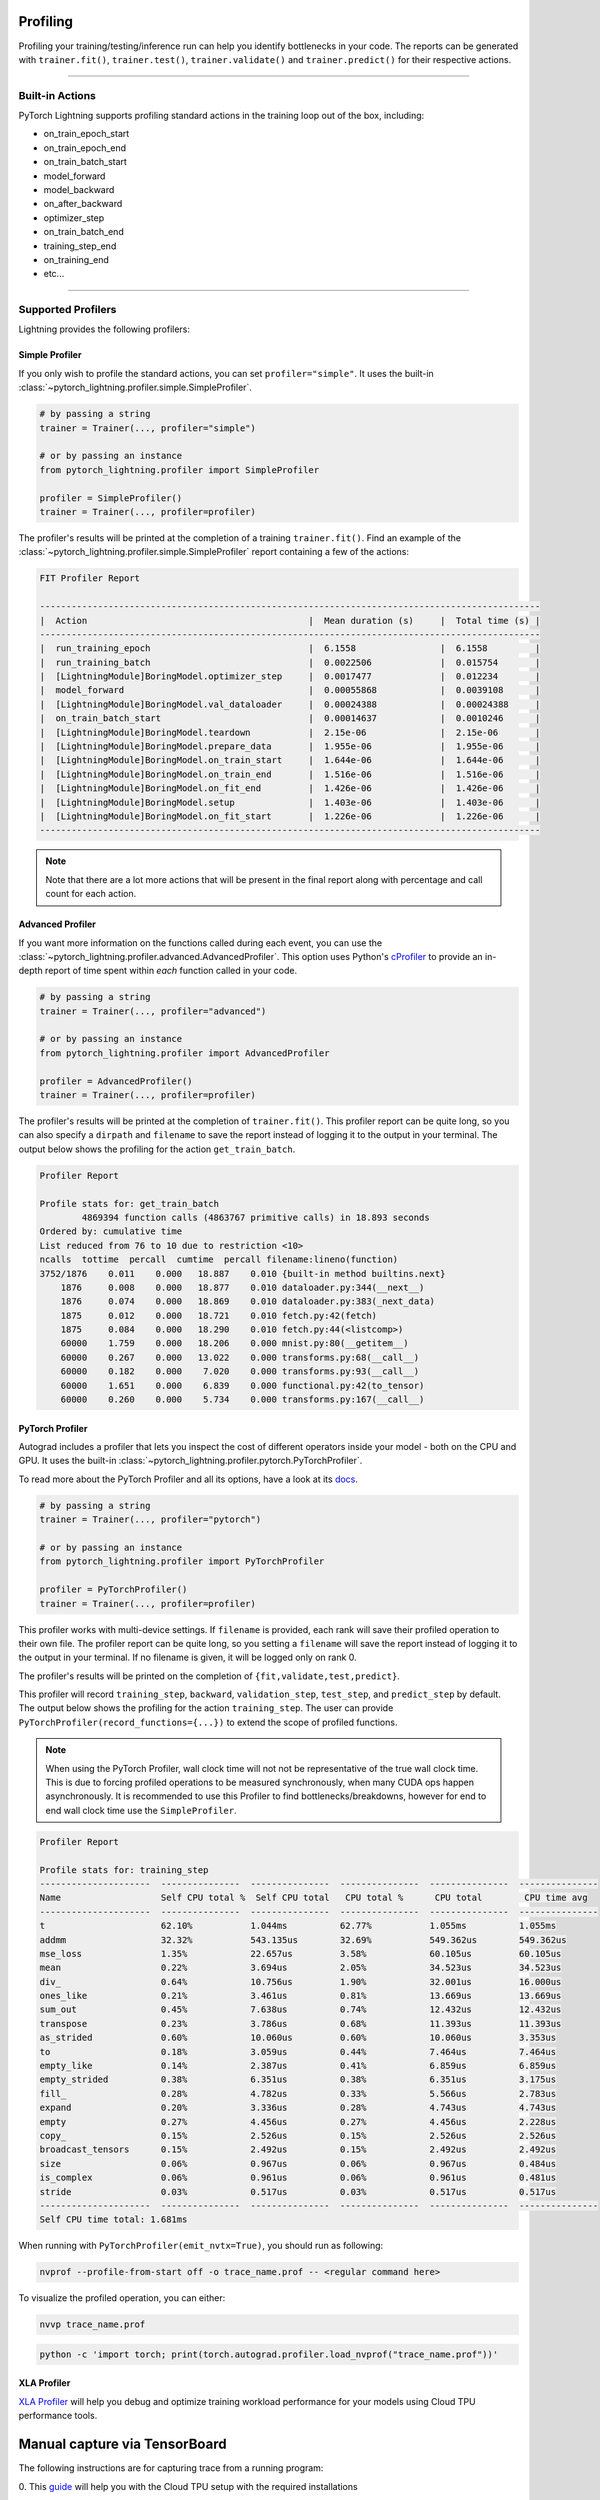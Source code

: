 .. _profiler:

#########
Profiling
#########

Profiling your training/testing/inference run can help you identify bottlenecks in your code. The reports can be generated with ``trainer.fit()``,
``trainer.test()``, ``trainer.validate()`` and ``trainer.predict()`` for their respective actions.


------------

****************
Built-in Actions
****************

PyTorch Lightning supports profiling standard actions in the training loop out of the box, including:

- on_train_epoch_start
- on_train_epoch_end
- on_train_batch_start
- model_forward
- model_backward
- on_after_backward
- optimizer_step
- on_train_batch_end
- training_step_end
- on_training_end
- etc...

------------

*******************
Supported Profilers
*******************

Lightning provides the following profilers:

Simple Profiler
===============

If you only wish to profile the standard actions, you can set ``profiler="simple"``. It uses the built-in
:class:`~pytorch_lightning.profiler.simple.SimpleProfiler`.

.. code-block:: python

    # by passing a string
    trainer = Trainer(..., profiler="simple")

    # or by passing an instance
    from pytorch_lightning.profiler import SimpleProfiler

    profiler = SimpleProfiler()
    trainer = Trainer(..., profiler=profiler)

The profiler's results will be printed at the completion of a training ``trainer.fit()``. Find an example of the
:class:`~pytorch_lightning.profiler.simple.SimpleProfiler` report containing a few of the actions:

.. code-block::

    FIT Profiler Report

    -----------------------------------------------------------------------------------------------
    |  Action                                          |  Mean duration (s)	|  Total time (s) |
    -----------------------------------------------------------------------------------------------
    |  run_training_epoch                              |  6.1558         	|  6.1558         |
    |  run_training_batch                              |  0.0022506      	|  0.015754       |
    |  [LightningModule]BoringModel.optimizer_step     |  0.0017477      	|  0.012234       |
    |  model_forward                                   |  0.00055868     	|  0.0039108      |
    |  [LightningModule]BoringModel.val_dataloader     |  0.00024388     	|  0.00024388     |
    |  on_train_batch_start                            |  0.00014637     	|  0.0010246      |
    |  [LightningModule]BoringModel.teardown           |  2.15e-06       	|  2.15e-06       |
    |  [LightningModule]BoringModel.prepare_data       |  1.955e-06      	|  1.955e-06      |
    |  [LightningModule]BoringModel.on_train_start     |  1.644e-06      	|  1.644e-06      |
    |  [LightningModule]BoringModel.on_train_end       |  1.516e-06      	|  1.516e-06      |
    |  [LightningModule]BoringModel.on_fit_end         |  1.426e-06      	|  1.426e-06      |
    |  [LightningModule]BoringModel.setup              |  1.403e-06      	|  1.403e-06      |
    |  [LightningModule]BoringModel.on_fit_start       |  1.226e-06      	|  1.226e-06      |
    -----------------------------------------------------------------------------------------------

.. note:: Note that there are a lot more actions that will be present in the final report along with percentage and call count for each action.


Advanced Profiler
=================

If you want more information on the functions called during each event, you can use the :class:`~pytorch_lightning.profiler.advanced.AdvancedProfiler`.
This option uses Python's `cProfiler <https://docs.python.org/3/library/profile.html#module-cProfile>`_ to provide an in-depth report of time spent within *each* function called in your code.

.. code-block:: python

    # by passing a string
    trainer = Trainer(..., profiler="advanced")

    # or by passing an instance
    from pytorch_lightning.profiler import AdvancedProfiler

    profiler = AdvancedProfiler()
    trainer = Trainer(..., profiler=profiler)

The profiler's results will be printed at the completion of ``trainer.fit()``. This profiler
report can be quite long, so you can also specify a ``dirpath`` and ``filename`` to save the report instead
of logging it to the output in your terminal. The output below shows the profiling for the action
``get_train_batch``.

.. code-block::

    Profiler Report

    Profile stats for: get_train_batch
            4869394 function calls (4863767 primitive calls) in 18.893 seconds
    Ordered by: cumulative time
    List reduced from 76 to 10 due to restriction <10>
    ncalls  tottime  percall  cumtime  percall filename:lineno(function)
    3752/1876    0.011    0.000   18.887    0.010 {built-in method builtins.next}
        1876     0.008    0.000   18.877    0.010 dataloader.py:344(__next__)
        1876     0.074    0.000   18.869    0.010 dataloader.py:383(_next_data)
        1875     0.012    0.000   18.721    0.010 fetch.py:42(fetch)
        1875     0.084    0.000   18.290    0.010 fetch.py:44(<listcomp>)
        60000    1.759    0.000   18.206    0.000 mnist.py:80(__getitem__)
        60000    0.267    0.000   13.022    0.000 transforms.py:68(__call__)
        60000    0.182    0.000    7.020    0.000 transforms.py:93(__call__)
        60000    1.651    0.000    6.839    0.000 functional.py:42(to_tensor)
        60000    0.260    0.000    5.734    0.000 transforms.py:167(__call__)


PyTorch Profiler
================

Autograd includes a profiler that lets you inspect the cost of different operators
inside your model - both on the CPU and GPU. It uses the built-in :class:`~pytorch_lightning.profiler.pytorch.PyTorchProfiler`.

To read more about the PyTorch Profiler and all its options,
have a look at its `docs <https://pytorch.org/docs/master/profiler.html>`_.

.. code-block:: python

    # by passing a string
    trainer = Trainer(..., profiler="pytorch")

    # or by passing an instance
    from pytorch_lightning.profiler import PyTorchProfiler

    profiler = PyTorchProfiler()
    trainer = Trainer(..., profiler=profiler)


This profiler works with multi-device settings.
If ``filename`` is provided, each rank will save their profiled operation to their own file. The profiler
report can be quite long, so you setting a ``filename`` will save the report instead of logging it to the
output in your terminal. If no filename is given, it will be logged only on rank 0.

The profiler's results will be printed on the completion of ``{fit,validate,test,predict}``.

This profiler will record ``training_step``, ``backward``, ``validation_step``, ``test_step``, and ``predict_step`` by default.
The output below shows the profiling for the action ``training_step``. The user can provide ``PyTorchProfiler(record_functions={...})``
to extend the scope of profiled functions.

.. note::
    When using the PyTorch Profiler, wall clock time will not not be representative of the true wall clock time.
    This is due to forcing profiled operations to be measured synchronously, when many CUDA ops happen asynchronously.
    It is recommended to use this Profiler to find bottlenecks/breakdowns, however for end to end wall clock time use
    the ``SimpleProfiler``.

.. code-block::

    Profiler Report

    Profile stats for: training_step
    ---------------------  ---------------  ---------------  ---------------  ---------------  ---------------
    Name                   Self CPU total %  Self CPU total   CPU total %      CPU total        CPU time avg
    ---------------------  ---------------  ---------------  ---------------  ---------------  ---------------
    t                      62.10%           1.044ms          62.77%           1.055ms          1.055ms
    addmm                  32.32%           543.135us        32.69%           549.362us        549.362us
    mse_loss               1.35%            22.657us         3.58%            60.105us         60.105us
    mean                   0.22%            3.694us          2.05%            34.523us         34.523us
    div_                   0.64%            10.756us         1.90%            32.001us         16.000us
    ones_like              0.21%            3.461us          0.81%            13.669us         13.669us
    sum_out                0.45%            7.638us          0.74%            12.432us         12.432us
    transpose              0.23%            3.786us          0.68%            11.393us         11.393us
    as_strided             0.60%            10.060us         0.60%            10.060us         3.353us
    to                     0.18%            3.059us          0.44%            7.464us          7.464us
    empty_like             0.14%            2.387us          0.41%            6.859us          6.859us
    empty_strided          0.38%            6.351us          0.38%            6.351us          3.175us
    fill_                  0.28%            4.782us          0.33%            5.566us          2.783us
    expand                 0.20%            3.336us          0.28%            4.743us          4.743us
    empty                  0.27%            4.456us          0.27%            4.456us          2.228us
    copy_                  0.15%            2.526us          0.15%            2.526us          2.526us
    broadcast_tensors      0.15%            2.492us          0.15%            2.492us          2.492us
    size                   0.06%            0.967us          0.06%            0.967us          0.484us
    is_complex             0.06%            0.961us          0.06%            0.961us          0.481us
    stride                 0.03%            0.517us          0.03%            0.517us          0.517us
    ---------------------  ---------------  ---------------  ---------------  ---------------  ---------------
    Self CPU time total: 1.681ms

When running with ``PyTorchProfiler(emit_nvtx=True)``, you should run as following:

.. code-block::

    nvprof --profile-from-start off -o trace_name.prof -- <regular command here>

To visualize the profiled operation, you can either:

.. code-block::

    nvvp trace_name.prof

.. code-block::

    python -c 'import torch; print(torch.autograd.profiler.load_nvprof("trace_name.prof"))'


XLA Profiler
============

`XLA Profiler <https://pytorch-lightning.readthedocs.io/en/latest/api/pytorch_lightning.profiler.XLAProfiler.html#pytorch_lightning.profiler.XLAProfiler>`_ will help you debug and optimize training
workload performance for your models using Cloud TPU performance tools.

##############################
Manual capture via TensorBoard
##############################

The following instructions are for capturing trace from a running program:

0. This `guide <https://cloud.google.com/tpu/docs/pytorch-xla-performance-profiling-tpu-vm#tpu-vm>`_ will
help you with the Cloud TPU setup with the required installations

1. Start a TensorBoard Server. You could view the TensorBoard output at http://localhost:9001 on your local machine, and then open the
``PROFILE`` plugin from the top right dropdown or open http://localhost:9001/#profile

.. code-block:: bash

    tensorboard --logdir ./tensorboard --port 9001

2. Once the code you'd like to profile is running, click on ``CAPTURE PROFILE`` button. You could enter
``localhost:9012`` (default port for XLA Profiler) as the Profile Service URL. Then, you could enter
the number of milliseconds for the profiling duration, and click ``CAPTURE``

3. Make sure the code is running, while you are trying to capture the traces. Also, it would lead to better
performance insights if the profiling duration is longer than the step time

4. Once the capture is finished, the page will refresh and you could browse through the insights using the
``Tools`` dropdown at the top left


----------------

****************
Custom Profiling
****************

Custom Profiler
===============

You can also configure a custom profiler and pass it to the Trainer. To configure it, subclass :class:`~pytorch_lightning.profiler.base.BaseProfiler`
and override some of its methods. The following is a simple example that profiles the first occurance and total calls of each action:

.. code-block:: python

    from pytorch_lightning.profiler.base import BaseProfiler
    from collections import defaultdict
    import time


    class ActionCountProfiler(BaseProfiler):
        def __init__(self, dirpath=None, filename=None):
            super().__init__(dirpath=dirpath, filename=filename)
            self._action_count = defaultdict(int)
            self._action_first_occurance = {}

        def start(self, action_name):
            if action_name not in self._action_first_occurance:
                self._action_first_occurance[action_name] = time.strftime("%m/%d/%Y, %H:%M:%S")

        def stop(self, action_name):
            self._action_count[action_name] += 1

        def summary(self):
            res = f"\nProfile Summary: \n"
            max_len = max(len(x) for x in self._action_count)

            for action_name in self._action_count:
                # generate summary for actions called more than once
                if self._action_count[action_name] > 1:
                    res += (
                        f"{action_name:<{max_len}s} \t "
                        + "self._action_first_occurance[action_name]} \t "
                        + "{self._action_count[action_name]} \n"
                    )

            return res

        def teardown(self, stage):
            self._action_count = {}
            self._action_first_occurance = {}
            super().teardown(stage=stage)

.. code-block:: python

    trainer = Trainer(..., profiler=ActionCountProfiler())
    trainer.fit(...)


Profile Logic of Your Interest
==============================

You can also reference this profiler in your LightningModule to profile specific actions of interest.
Each profiler has a method ``profile()`` which returns a context handler. Simply pass in the name of
your action that you want to track and the profiler will record performance for code executed within this context.

.. code-block:: python

    from pytorch_lightning.profiler import SimpleProfiler, PassThroughProfiler


    class MyModel(LightningModule):
        def __init__(self, profiler=None):
            self.profiler = profiler or PassThroughProfiler()

        def custom_processing_step(self, data):
            with self.profiler.profile("my_custom_action"):
                ...
            return data


    profiler = SimpleProfiler()
    model = MyModel(profiler)
    trainer = Trainer(profiler=profiler, max_epochs=1)
